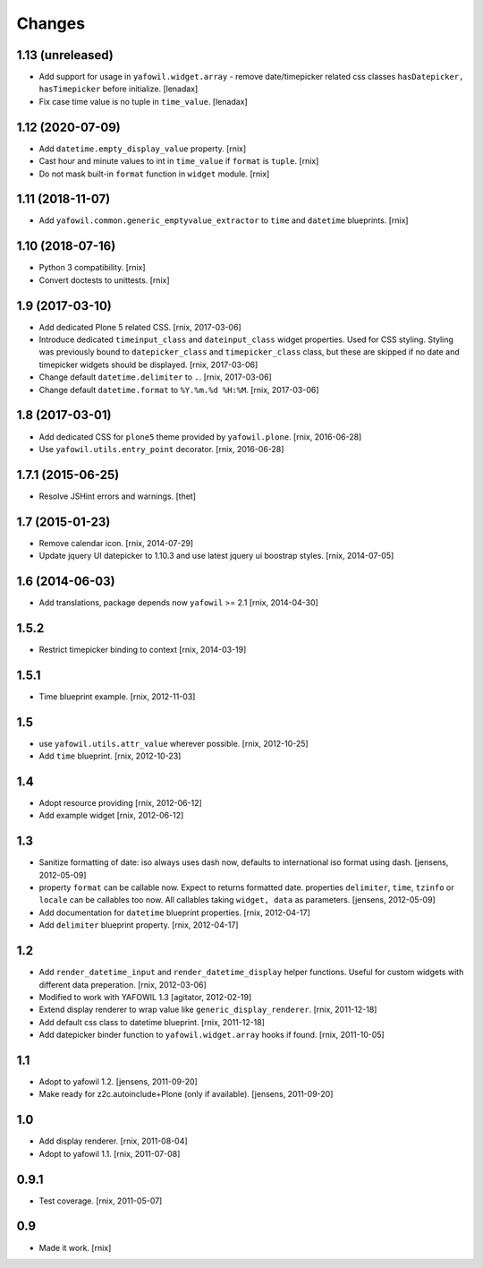 Changes
=======

1.13 (unreleased)
-----------------

- Add support for usage in ``yafowil.widget.array`` - remove date/timepicker
  related css classes ``hasDatepicker, hasTimepicker`` before initialize.
  [lenadax]

- Fix case time value is no tuple in ``time_value``.
  [lenadax]


1.12 (2020-07-09)
-----------------

- Add ``datetime.empty_display_value`` property.
  [rnix]

- Cast hour and minute values to int in ``time_value`` if ``format`` is
  ``tuple``.
  [rnix]

- Do not mask built-in ``format`` function in ``widget`` module.
  [rnix]


1.11 (2018-11-07)
-----------------

- Add ``yafowil.common.generic_emptyvalue_extractor`` to ``time`` and
  ``datetime`` blueprints.
  [rnix]


1.10 (2018-07-16)
-----------------

- Python 3 compatibility.
  [rnix]

- Convert doctests to unittests.
  [rnix]


1.9 (2017-03-10)
----------------

- Add dedicated Plone 5 related CSS.
  [rnix, 2017-03-06]

- Introduce dedicated ``timeinput_class`` and ``dateinput_class`` widget
  properties. Used for CSS styling. Styling was previously bound to
  ``datepicker_class`` and ``timepicker_class`` class, but these are skipped
  if no date and timepicker widgets should be displayed.
  [rnix, 2017-03-06]

- Change default ``datetime.delimiter`` to ``.``.
  [rnix, 2017-03-06]

- Change default ``datetime.format`` to ``%Y.%m.%d %H:%M``.
  [rnix, 2017-03-06]


1.8 (2017-03-01)
----------------

- Add dedicated CSS for ``plone5`` theme provided by ``yafowil.plone``.
  [rnix, 2016-06-28]

- Use ``yafowil.utils.entry_point`` decorator.
  [rnix, 2016-06-28]


1.7.1 (2015-06-25)
------------------

- Resolve JSHint errors and warnings.
  [thet]


1.7 (2015-01-23)
----------------

- Remove calendar icon.
  [rnix, 2014-07-29]

- Update jquery UI datepicker to 1.10.3 and use latest jquery ui boostrap
  styles.
  [rnix, 2014-07-05]


1.6 (2014-06-03)
----------------

- Add translations, package depends now ``yafowil`` >= 2.1
  [rnix, 2014-04-30]


1.5.2
-----

- Restrict timepicker binding to context
  [rnix, 2014-03-19]

1.5.1
-----

- Time blueprint example.
  [rnix, 2012-11-03]

1.5
---

- use ``yafowil.utils.attr_value`` wherever possible.
  [rnix, 2012-10-25]

- Add ``time`` blueprint.
  [rnix, 2012-10-23]

1.4
---

- Adopt resource providing
  [rnix, 2012-06-12]

- Add example widget
  [rnix, 2012-06-12]

1.3
---

- Sanitize formatting of date: iso always uses dash now, defaults to
  international iso format using dash.
  [jensens, 2012-05-09]

- property ``format`` can be callable now. Expect to returns formatted date.
  properties ``delimiter``, ``time``, ``tzinfo`` or ``locale`` can be callables
  too now. All callables taking ``widget, data`` as parameters.
  [jensens, 2012-05-09]

- Add documentation for ``datetime`` blueprint properties.
  [rnix, 2012-04-17]

- Add ``delimiter`` blueprint property.
  [rnix, 2012-04-17]

1.2
---

- Add ``render_datetime_input`` and ``render_datetime_display`` helper
  functions. Useful for custom widgets with different data preperation.
  [rnix, 2012-03-06]

- Modified to work with YAFOWIL 1.3
  [agitator, 2012-02-19]

- Extend display renderer to wrap value like ``generic_display_renderer``.
  [rnix, 2011-12-18]

- Add default css class to datetime blueprint.
  [rnix, 2011-12-18]

- Add datepicker binder function to ``yafowil.widget.array`` hooks if found.
  [rnix, 2011-10-05]

1.1
---

- Adopt to yafowil 1.2.
  [jensens, 2011-09-20]

- Make ready for z2c.autoinclude+Plone (only if available).
  [jensens, 2011-09-20]

1.0
---

- Add display renderer.
  [rnix, 2011-08-04]

- Adopt to yafowil 1.1.
  [rnix, 2011-07-08]

0.9.1
-----

- Test coverage.
  [rnix, 2011-05-07]

0.9
---

- Made it work.
  [rnix]
